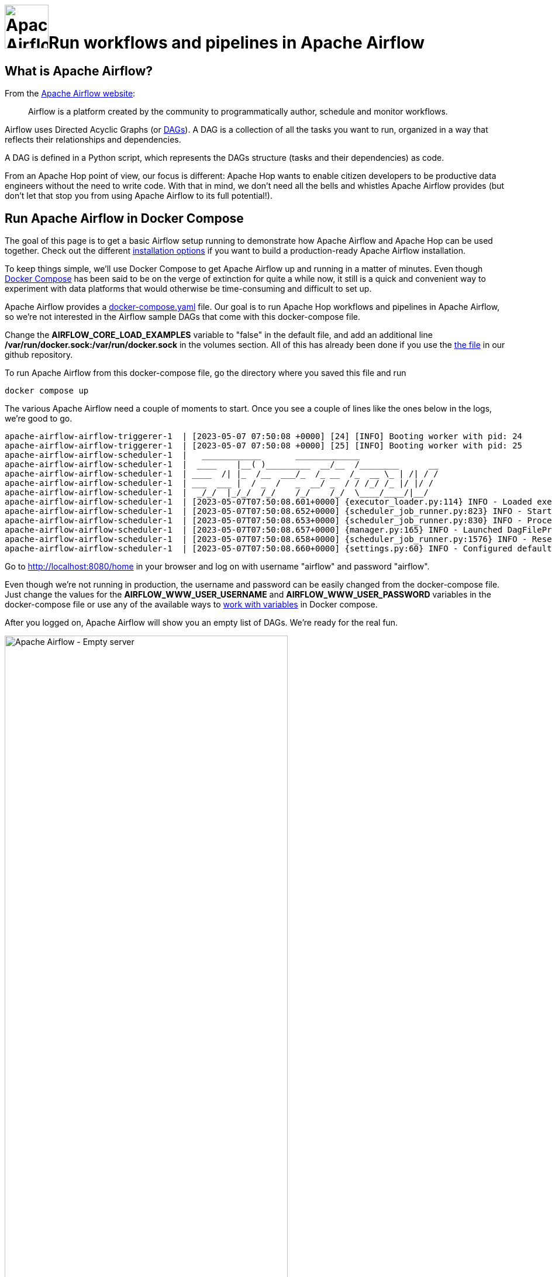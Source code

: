 ////
Licensed to the Apache Software Foundation (ASF) under one
or more contributor license agreements.  See the NOTICE file
distributed with this work for additional information
regarding copyright ownership.  The ASF licenses this file
to you under the Apache License, Version 2.0 (the
"License"); you may not use this file except in compliance
with the License.  You may obtain a copy of the License at
  http://www.apache.org/licenses/LICENSE-2.0
Unless required by applicable law or agreed to in writing,
software distributed under the License is distributed on an
"AS IS" BASIS, WITHOUT WARRANTIES OR CONDITIONS OF ANY
KIND, either express or implied.  See the License for the
specific language governing permissions and limitations
under the License.
////
[[HopServer]]
:imagesdir: ../../assets/images
:description: This how-to explains how to run Apache Hop workflows and pipelines in Apache Airflow with the DockerOperator

= image:how-to-guides/run-hop-in-apache-airflow/airflow-logo.svg[Apache Airflow, width="75vw", align="center"]Run workflows and pipelines in Apache Airflow

== What is Apache Airflow?

From the https://airflow.apache.org/[Apache Airflow website]:

[quote]
Airflow is a platform created by the community to programmatically author, schedule and monitor workflows.

Airflow uses Directed Acyclic Graphs (or https://airflow.apache.org/docs/apache-airflow/1.10.10/concepts.html[DAGs^]). A DAG  is a collection of all the tasks you want to run, organized in a way that reflects their relationships and dependencies.

A DAG is defined in a Python script, which represents the DAGs structure (tasks and their dependencies) as code.

From an Apache Hop point of view, our focus is different: Apache Hop wants to enable citizen developers to be productive data engineers without the need to write code. With that in mind, we don't need all the bells and whistles Apache Airflow provides (but don't let that stop you from using Apache Airflow to its full potential!).

== Run Apache Airflow in Docker Compose

The goal of this page is to get a basic Airflow setup running to demonstrate how Apache Airflow and Apache Hop can be used together. Check out the different https://airflow.apache.org/docs/apache-airflow/stable/installation/index.html[installation options^] if you want to build a production-ready Apache Airflow installation.

To keep things simple, we'll use Docker Compose to get Apache Airflow up and running in a matter of minutes. Even though https://docs.docker.com/compose/[Docker Compose^] has been said to be on the verge of extinction for quite a while now, it still is a quick and convenient way to experiment with data platforms that would otherwise be time-consuming and difficult to set up.

Apache Airflow provides a https://airflow.apache.org/docs/apache-airflow/2.6.0/docker-compose.yaml[docker-compose.yaml^] file. Our goal is to run Apache Hop workflows and pipelines in Apache Airflow, so we're not interested in the Airflow sample DAGs that come with this docker-compose file.

Change the **AIRFLOW_CORE_LOAD_EXAMPLES** variable to "false" in the default file, and add an additional line **/var/run/docker.sock:/var/run/docker.sock** in the volumes section.
All of this has already been done if you use the https://github.com/apache/hop/tree/master/docs/hop-user-manual/modules/ROOT/assets/files/how-to-guides/apache-airflow/docker-compose.yaml[the file] in our github repository.

To run Apache Airflow from this docker-compose file, go the directory where you saved this file and run

[source, bash]
----
docker compose up
----

The various Apache Airflow need a couple of moments to start. Once you see a couple of lines like the ones below in the logs, we're good to go.

[source, bash]
----
apache-airflow-airflow-triggerer-1  | [2023-05-07 07:50:08 +0000] [24] [INFO] Booting worker with pid: 24
apache-airflow-airflow-triggerer-1  | [2023-05-07 07:50:08 +0000] [25] [INFO] Booting worker with pid: 25
apache-airflow-airflow-scheduler-1  |   ____________       _____________
apache-airflow-airflow-scheduler-1  |  ____    |__( )_________  __/__  /________      __
apache-airflow-airflow-scheduler-1  | ____  /| |_  /__  ___/_  /_ __  /_  __ \_ | /| / /
apache-airflow-airflow-scheduler-1  | ___  ___ |  / _  /   _  __/ _  / / /_/ /_ |/ |/ /
apache-airflow-airflow-scheduler-1  |  _/_/  |_/_/  /_/    /_/    /_/  \____/____/|__/
apache-airflow-airflow-scheduler-1  | [2023-05-07T07:50:08.601+0000] {executor_loader.py:114} INFO - Loaded executor: CeleryExecutor
apache-airflow-airflow-scheduler-1  | [2023-05-07T07:50:08.652+0000] {scheduler_job_runner.py:823} INFO - Starting the scheduler
apache-airflow-airflow-scheduler-1  | [2023-05-07T07:50:08.653+0000] {scheduler_job_runner.py:830} INFO - Processing each file at most -1 times
apache-airflow-airflow-scheduler-1  | [2023-05-07T07:50:08.657+0000] {manager.py:165} INFO - Launched DagFileProcessorManager with pid: 34
apache-airflow-airflow-scheduler-1  | [2023-05-07T07:50:08.658+0000] {scheduler_job_runner.py:1576} INFO - Resetting orphaned tasks for active dag runs
apache-airflow-airflow-scheduler-1  | [2023-05-07T07:50:08.660+0000] {settings.py:60} INFO - Configured default timezone Timezone('UTC')
----

Go to http://localhost:8080/home in your browser and log on with username "airflow" and password "airflow".

Even though we're not running in production, the username and password can be easily changed from the docker-compose file. Just change the values for the **AIRFLOW_WWW_USER_USERNAME** and **AIRFLOW_WWW_USER_PASSWORD** variables in the docker-compose file or use any of the available ways to https://docs.docker.com/compose/environment-variables/set-environment-variables/[work with variables^] in Docker compose.

After you logged on, Apache Airflow will show you an empty list of DAGs. We're ready for the real fun.

image:how-to-guides/run-hop-in-apache-airflow/apache-airflow-empty-server.png[Apache Airflow - Empty server, width="75%"]

== Your first Apache Airflow and Apache Hop DAG

We'll use the Apache Airflow https://airflow.apache.org/docs/apache-airflow-providers-docker/stable/_api/airflow/providers/docker/operators/docker/index.html[DockerOperator^] to run Apache Hop workflows and pipelines from an embedded container in Apache Airflow.

Again, you don't need to be an Apache Airflow, Docker, or Python expert to create DAGs, we'll treat DAGs as just another text file.
Since we'll use a container to run our workflows and pipelines, the configuration in our DAG will look very similar to the environment variables you'll pass to the  xref:tech-manual::docker-container.adoc[short-lived Apache Hop container].

Let's take a closer look at a couple of things in the DAG we'll use. This will look very familiar if you've even run Apache Hop workflows and pipelines in containers:

Import the DockerOperator into your DAG:

[source, python]
----
from airflow.operators.docker_operator import DockerOperator
----

Let's take a look at the end of the Apache Hop task first:

[source, python]
----
mounts=[Mount(source='LOCAL_PATH_TO_PROJECT_FOLDER', target='/project', type='bind'),
        Mount(source='LOCAL_PATH_TO_ENV_FOLDER', target='/project-config', type='bind')],
----

The mounts section is where we'll link your project and environment folders to the container.
**LOCAL_PATH_TO_PROJECT_FOLDER** is the path to the project folder on your local file system (the folder where you keep your hop-config.json file, metadata folder and workflows and pipelines). This folder will be mounted as /project inside the container.
**LOCAL_PATH_TO_ENV_FOLDER** is similar but points to the folder where your environment configuration (json) files are. This folder will be mounted as /project-config inside the container.

Define and configure the pipeline in your DAG task:

[source, python]
----
hop = DockerOperator(
        task_id='sample-pipeline',
        # use the Apache Hop Docker image. Add your tags here in the default apache/hop: syntax
        image='apache/hop',
        api_version='auto',
        auto_remove=True,
        environment= {
            'HOP_RUN_PARAMETERS': 'INPUT_DIR=',
            'HOP_LOG_LEVEL': 'Basic',
            'HOP_FILE_PATH': '${PROJECT_HOME}/transforms/null-if-basic.hpl',
            'HOP_PROJECT_DIRECTORY': '/project',
            'HOP_PROJECT_NAME': 'hop-airflow-sample',
            'HOP_ENVIRONMENT_NAME': 'env-hop-airflow-sample.json',
            'HOP_ENVIRONMENT_CONFIG_FILE_NAME_PATHS': '/project-config/env-hop-airflow-sample.json',
            'HOP_RUN_CONFIG': 'local'
        },
----

The parameters to specify here are:

* **task_id**: a unique id for this Airflow task in the DAG
* **image**: we use "apache/hop" in this example, which will always grab the latest release. Add a tag to use a specific Apache Hop release, e.g. "apache/hop:2.4.0" or "apache/hop:Development" for the very latest development version
* **environment** is where we'll tell the DockerOperator which pipeline to run and provide additional configuration. The environment variables used here are exactly what you would pass to a standalone short-lived container without Airflow:
** HOP_RUN_PARAMETERS: parameters to pass to the workflow or pipeline
** HOP_LOG_LEVEL: the logging level to use with your workflow or pipeline
** HOP_FILE_PATH: the path to the workflow or pipeline you want to use. This is the path in the container and is relative to the project folder
** HOP_PROJECT_DIRECTORY: the folder where your project files live. In this example, this is the /project folder we mounted in the previous section.
** HOP_PROJECT_NAME: your Apache Hop project's name. This will only be used internally (and will show in the logs). Your project name is not necessarily the same name you used to develop the project in Hop Gui, but keeping things consistent never hurts.
** HOP_ENVIRONMENT_NAME: similar to the project name, this is the name for the environment that will be created through hop-conf when the container starts.
** HOP_ENVIRONMENT_CONFIG_FILE_NAME_PATHS: the paths to your environment configuration files. These file paths should be relative to the /project-config folder we mounted in the previous section.
** HOP_RUN_CONFIG: the workflow or pipeline run configuration to use. Your mileage may vary, but in the vast majority of cases, using a local run configuration will be what you need.

That's everything we need to specify for a first run. This DAG will look like the one below:

[source, python]
----
from datetime import datetime, timedelta
from airflow import DAG
from airflow.operators.bash_operator import BashOperator
from airflow.operators.docker_operator import DockerOperator
from airflow.operators.python_operator import BranchPythonOperator
from airflow.operators.dummy_operator import DummyOperator
from docker.types import Mount
default_args = {
'owner'                 : 'airflow',
'description'           : 'sample-pipeline',
'depend_on_past'        : False,
'start_date'            : datetime(2022, 1, 1),
'email_on_failure'      : False,
'email_on_retry'        : False,
'retries'               : 1,
'retry_delay'           : timedelta(minutes=5)
}

with DAG('sample-pipeline', default_args=default_args, schedule_interval=None, catchup=False, is_paused_upon_creation=False) as dag:
    start_dag = DummyOperator(
        task_id='start_dag'
        )
    end_dag = DummyOperator(
        task_id='end_dag'
        )
        hop = DockerOperator(
        task_id='sample-pipeline',
        # use the Apache Hop Docker image. Add your tags here in the default apache/hop: syntax
        image='apache/hop',
        api_version='auto',
        auto_remove=True,
        environment= {
            'HOP_RUN_PARAMETERS': 'INPUT_DIR=',
            'HOP_LOG_LEVEL': 'Basic',
            'HOP_FILE_PATH': '${PROJECT_HOME}/transforms/null-if-basic.hpl',
            'HOP_PROJECT_DIRECTORY': '/project',
            'HOP_PROJECT_NAME': 'hop-airflow-sample',
            'HOP_ENVIRONMENT_NAME': 'env-hop-airflow-sample.json',
            'HOP_ENVIRONMENT_CONFIG_FILE_NAME_PATHS': '/project-config/env-hop-airflow-sample.json',
            'HOP_RUN_CONFIG': 'local'
        },
        docker_url="unix://var/run/docker.sock",
        network_mode="bridge",
        mounts=[Mount(source='LOCAL_PATH_TO_PROJECT_FOLDER', target='/project', type='bind'), Mount(source='LOCAL_PATH_TO_ENV_FOLDER', target='/project-config', type='bind')],
        force_pull=False
        )
    start_dag >> hop >> end_dag
----

== Deploy and run your first DAG

All it takes to deploy your dag is to put it in Airflow's dags folder. Our docker-compose setup has created a dags folder in the directory where you started the compose file. Airflow will scan this folder every two minutes by default.

Save the DAG we just created in your dags folder as apache-hop-dag-simple.py. After a short wait, your DAG will show up in the list of dags.

If there are any syntax errors in your DAG, Airflow will let you know. Expand the error dialog for more details about the error.

image:how-to-guides/run-hop-in-apache-airflow/apache-airflow-dag-error.png[Apache Airflow - DAG error, width="45%"]

image:how-to-guides/run-hop-in-apache-airflow/apache-airflow-dag-available.png[Apache Airflow - DAG available, width="75%"]

Click on the **sample-pipeline** DAG to see more details about it. From the tab list at the top of the page, select "Code" to review the DAG you just deployed, or "Graph" to see the graph representation of the DAG. This graph is extremely simple, but we're exploring Apache Airflow, so that's intentional.

image:how-to-guides/run-hop-in-apache-airflow/apache-airflow-dag-graph.png[Apache Airflow - DAG graph, width="65%"]

To run this DAG, click the play icon with the **Trigger DAG** option. The icon is available from multiple locations in the Apache Airflow user interface. It is almost always available in the upper right corner.

image:how-to-guides/run-hop-in-apache-airflow/apache-airflow-dag-run.png[Apache Airflow - trigger DAG, width="45%"]

Your DAG will run in the background. To follow up and check the logs, click on your DAG name to go to its details page.

image:how-to-guides/run-hop-in-apache-airflow/apache-airflow-dag-logs.png[Apache Airflow - DAG logs, width="45%"]

[source, bash]
----
2023-05-07, 13:54:39 UTC] {docker.py:391} INFO - 2023/05/07 13:54:39 - Ouput.0 - Finished processing (I=0, O=0, R=5, W=5, U=0, E=0)
[2023-05-07, 13:54:39 UTC] {docker.py:391} INFO - 2023/05/07 13:54:39 - null-if-basic - Pipeline duration : 0.45 seconds [  0.450 ]
[2023-05-07, 13:54:39 UTC] {docker.py:391} INFO - HopRun exit.
[2023-05-07, 13:54:39 UTC] {docker.py:391} INFO - 2023/05/07 13:54:39 - null-if-basic - Execution finished on a local pipeline engine with run configuration 'local'
[2023-05-07, 13:54:40 UTC] {taskinstance.py:1373} INFO - Marking task as SUCCESS. dag_id=sample-pipeline, task_id=sample-pipeline, execution_date=20230507T135409, start_date=20230507T135411, end_date=20230507T135440
[2023-05-07, 13:54:40 UTC] {local_task_job_runner.py:232} INFO - Task exited with return code 0
----

When you return to the Airflow home screen, your DAG will now show green circles for successful runs.

image:how-to-guides/run-hop-in-apache-airflow/apache-airflow-dag-runs.png[Apache Airflow - DAG logs, width="90%"]

== Using variables and parameters in a DAG

Your real-life pipelines will be more complex than the extremely simple example pipeline we just ran.

In the basic example we just ran, we passed an environment file but didn't use it. In a lot of cases, you'll want to not only use variables from your environment files, you may also want to pass parameters to your pipelines and workflows. Let's have a closer look at that.

Create the environment configuration below to a config folder next to your project folder. We'll use the pipeline `pipelines/pipeline-with-parameter.hpl` from the samples project to print a pipeline parameter and a variable from the environment configuration file to the logs. Again, these examples are extremely simple, your real-life projects will be more complex, but the process remains the same.

[source, json]
----
{
  "variables" : [ {
    "name" : "ENV_VARIABLE",
    "value" : "variable value",
    "description" : ""
  } ]
}
----

This pipeline is again very basic. All we'll do is accept a parameter and print it in the logs:

image:how-to-guides/run-hop-in-apache-airflow/apache-airflow-pipeline-with-parameter.png[Apache Airflow - run a pipeline with parameters, width="75%"]

We'll create a new DAG for this example. Most of it will be the same or similar to the previous example, with some minor changes:

First of all, we'll need to add one additional import at the start of the DAG:

[source, python]
----
from airflow import DAG
from airflow.models import Variable
from airflow.operators.bash_operator import BashOperator
----

Next, we'll need to add the parameter in this pipeline and tell Airflow to pick up the values from the run configuration we'll pass to the DAG later on.

We'll also use logging level Detailed to make sure we can see the parameters we'll pass to the pipeline.

[source, python]
----
environment= {
            'HOP_RUN_PARAMETERS': 'PRM_EXAMPLE=',
            'HOP_LOG_LEVEL': 'Detailed',
            'HOP_FILE_PATH': '${PROJECT_HOME}/hop/pipeline-with-parameter.hpl',
            'HOP_PROJECT_DIRECTORY': '/project',
            'HOP_PROJECT_NAME': 'hop-airflow-sample',
            'HOP_ENVIRONMENT_NAME': 'env-hop-airflow-sample.json',
            'HOP_ENVIRONMENT_CONFIG_FILE_NAME_PATHS': '/project-config/hop-airflow-config.json',
            'HOP_RUN_CONFIG': 'local'
        },
----

Also, we really need the environment configuration file this time, so make sure your mounts are correct.

[source, python]
----
mounts=[Mount(source='<YOUR_PROJECT_PATH>/', target='/project', type='bind'),
                Mount(source='<YOUR_CONFIG_PATH>/config/', target='/project-config', type='bind')],
----

Add this new DAG to your dags folder and wait for it to appear in your Apache Airflow console.

To run this DAG with parameters, we'll use the **Trigger DAG w/ config** option. We'll specify the **prm_example** value that Airflow will pass to the **PRM_EXAMPLE** parameter in the pipeline. The syntax to use is shown below. Click "Trigger" when you're done.

image:how-to-guides/run-hop-in-apache-airflow/apache-airflow-two-dags.png[Apache Airflow - two DAGs, width="90%"]

[%autowidth, cols="3,3,3", frame=none, grid=none]
|===
| image:how-to-guides/run-hop-in-apache-airflow/apache-airflow-trigger-dag-with-config.png[Apache Airflow - trigger DAG with config]
| image:how-to-guides/run-hop-in-apache-airflow/apache-airflow-run-config.png[Apache Airflow - trigger DAG with config]
| image:how-to-guides/run-hop-in-apache-airflow/apache-airflow-trigger.png[Apache Airflow - trigger DAG with config]
|===

Your DAG logs will now show the environment variable and the parameter we used in this example:

[source, bash]
----
[2023-05-08, 08:21:34 UTC] {docker.py:391} INFO - 2023/05/08 08:21:34 - pipeline-with-parameter - Pipeline has allocated 5 threads and 4 rowsets.
[2023-05-08, 08:21:34 UTC] {docker.py:391} INFO - 2023/05/08 08:21:34 - generate 1 row.0 - Starting to run...
[2023-05-08, 08:21:34 UTC] {docker.py:391} INFO - 2023/05/08 08:21:34 - generate 1 row.0 - Finished processing (I=0, O=0, R=0, W=1, U=0, E=0)
[2023-05-08, 08:21:34 UTC] {docker.py:391} INFO - 2023/05/08 08:21:34 - get ${PRM_EXAMPLE}.0 - field [example] has value [EXAMPLE VALUE]
[2023-05-08, 08:21:34 UTC] {docker.py:391} INFO - 2023/05/08 08:21:34 - get ${PRM_EXAMPLE}.0 - Finished processing (I=0, O=0, R=1, W=1, U=0, E=0)
[2023-05-08, 08:21:34 UTC] {docker.py:391} INFO - 2023/05/08 08:21:34 - write parameter to log.0 -
[2023-05-08, 08:21:34 UTC] {docker.py:391} INFO - 2023/05/08 08:21:34 - get ${ENV_VARIABLE}.0 - field [env_variable] has value [variable value]
[2023-05-08, 08:21:34 UTC] {docker.py:391} INFO - 2023/05/08 08:21:34 - write env_variable to log.0 -
[2023-05-08, 08:21:34 UTC] {docker.py:391} INFO - 2023/05/08 08:21:34 - write parameter to log.0 - Finished processing (I=0, O=0, R=1, W=1, U=0, E=0)
[2023-05-08, 08:21:34 UTC] {docker.py:391} INFO - 2023/05/08 08:21:34 - get ${ENV_VARIABLE}.0 - Finished processing (I=0, O=0, R=1, W=1, U=0, E=0)
[2023-05-08, 08:21:34 UTC] {docker.py:391} INFO - 2023/05/08 08:21:34 - write env_variable to log.0 - Finished processing (I=0, O=0, R=1, W=1, U=0, E=0)
----

== Scheduling a DAG in Apache Airflow

So far, we've looked at DAG that we ran manually and ad-hoc. There are lots of https://airflow.apache.org/docs/apache-airflow/stable/authoring-and-scheduling/index.html[well-documented^] options to schedule DAGs in Apache Airflow.  Since scheduling your DAGs is not really Apache Hop related, we'll only cover this briefly here.

One option is to provide a cron string to schedule your DAG execution. For example, to run a specific DAG at 10:00 am every morning, we'll change the schedule_interval from None to a cron expression in the "with DAG" line in our DAG (line breaks added for readability):

[source, python]
----
  with DAG(
      'sample-pipeline',
      default_args=default_args,
      schedule_interval='0 10 * * *',
      catchup=False,
      is_paused_upon_creation=False
    ) as dag:
----

For a more detailed description of the scheduling options in Apache Airflow, you may find https://medium.com/@thehippieandtheboss/how-to-define-the-dag-schedule-interval-parameter-cb2d81d2a02e[this Medium post^] helpful.

== Summary

We've covered the basics of running Apache Hop pipelines (or workflows) in Apache Airflow with the DockerOperator.

There are other options: you could use Airflow's https://airflow.apache.org/docs/apache-airflow/stable/howto/operator/bash.html[BashOperator^] to use xref:hop-run/index.adoc[hop-run] directly or the https://airflow.apache.org/docs/apache-airflow-providers-http/stable/operators.html[HTTP operator^] to run pipelines or workflows on a remote hop server.

